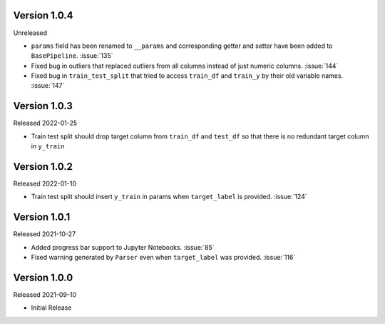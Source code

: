 Version 1.0.4
-------------

Unreleased

- ``params`` field has been renamed to ``__params`` and corresponding getter and setter
  have been added to ``BasePipeline``. :issue:`135`
- Fixed bug in outliers that replaced outliers from all columns instead of just numeric
  columns. :issue:`144`
- Fixed bug in ``train_test_split`` that tried to access ``train_df`` and ``train_y`` by their old
  variable names. :issue:`147`

Version 1.0.3
-------------

Released 2022-01-25

- Train test split should drop target column from ``train_df`` and ``test_df`` so that there is no redundant target column in ``y_train``

Version 1.0.2
-------------

Released 2022-01-10

- Train test split should insert ``y_train`` in params when ``target_label`` is provided. :issue:`124`

Version 1.0.1
-------------

Released 2021-10-27

- Added progress bar support to Jupyter Notebooks. :issue:`85`
- Fixed warning generated by ``Parser`` even when ``target_label`` was provided. :issue:`116`

Version 1.0.0
-------------

Released 2021-09-10

- Initial Release
